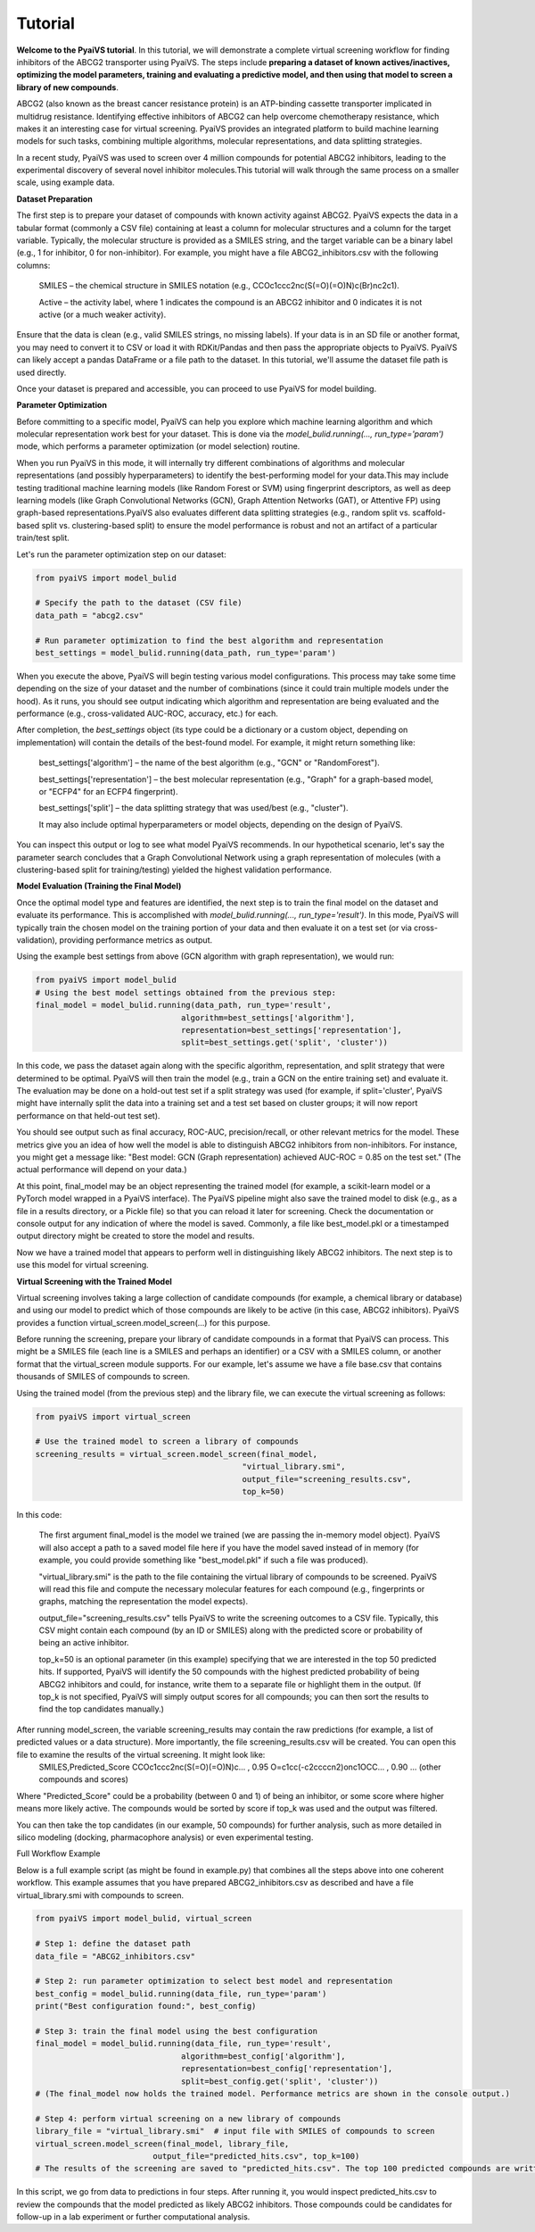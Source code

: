 Tutorial
========

**Welcome to the PyaiVS tutorial**. In this tutorial, we will demonstrate a complete virtual screening workflow for finding inhibitors of the ABCG2 transporter using PyaiVS. The steps include **preparing a dataset of known actives/inactives, optimizing the model parameters, training and evaluating a predictive model, and then using that model to screen a library of new compounds**.

ABCG2 (also known as the breast cancer resistance protein) is an ATP-binding cassette transporter implicated in multidrug resistance. Identifying effective inhibitors of ABCG2 can help overcome chemotherapy resistance, which makes it an interesting case for virtual screening. PyaiVS provides an integrated platform to build machine learning models for such tasks, combining multiple algorithms, molecular representations, and data splitting strategies.

In a recent study, PyaiVS was used to screen over 4 million compounds for potential ABCG2 inhibitors, leading to the experimental discovery of several novel inhibitor molecules.This tutorial will walk through the same process on a smaller scale, using example data.

**Dataset Preparation**

The first step is to prepare your dataset of compounds with known activity against ABCG2. PyaiVS expects the data in a tabular format (commonly a CSV file) containing at least a column for molecular structures and a column for the target variable. Typically, the molecular structure is provided as a SMILES string, and the target variable can be a binary label (e.g., 1 for inhibitor, 0 for non-inhibitor).
For example, you might have a file ABCG2_inhibitors.csv with the following columns:

    SMILES – the chemical structure in SMILES notation (e.g., CCOc1ccc2nc(S(=O)(=O)N)c(Br)nc2c1).

    Active – the activity label, where 1 indicates the compound is an ABCG2 inhibitor and 0 indicates it is not active (or a much weaker activity).

Ensure that the data is clean (e.g., valid SMILES strings, no missing labels). If your data is in an SD file or another format, you may need to convert it to CSV or load it with RDKit/Pandas and then pass the appropriate objects to PyaiVS. PyaiVS can likely accept a pandas DataFrame or a file path to the dataset. In this tutorial, we'll assume the dataset file path is used directly.

Once your dataset is prepared and accessible, you can proceed to use PyaiVS for model building.

**Parameter Optimization**

Before committing to a specific model, PyaiVS can help you explore which machine learning algorithm and which molecular representation work best for your dataset. This is done via the *model_bulid.running(..., run_type='param')* mode, which performs a parameter optimization (or model selection) routine.

When you run PyaiVS in this mode, it will internally try different combinations of algorithms and molecular representations (and possibly hyperparameters) to identify the best-performing model for your data.This may include testing traditional machine learning models (like Random Forest or SVM) using fingerprint descriptors, as well as deep learning models (like Graph Convolutional Networks (GCN), Graph Attention Networks (GAT), or Attentive FP) using graph-based representations.PyaiVS also evaluates different data splitting strategies (e.g., random split vs. scaffold-based split vs. clustering-based split) to ensure the model performance is robust and not an artifact of a particular train/test split.

Let's run the parameter optimization step on our dataset:

.. code-block:: python

   from pyaiVS import model_bulid

   # Specify the path to the dataset (CSV file)
   data_path = "abcg2.csv"

   # Run parameter optimization to find the best algorithm and representation
   best_settings = model_bulid.running(data_path, run_type='param')

   
When you execute the above, PyaiVS will begin testing various model configurations. This process may take some time depending on the size of your dataset and the number of combinations (since it could train multiple models under the hood). As it runs, you should see output indicating which algorithm and representation are being evaluated and the performance (e.g., cross-validated AUC-ROC, accuracy, etc.) for each.

After completion, the *best_settings* object (its type could be a dictionary or a custom object, depending on implementation) will contain the details of the best-found model. For example, it might return something like:

   best_settings['algorithm'] – the name of the best algorithm (e.g., "GCN" or "RandomForest").

   best_settings['representation'] – the best molecular representation (e.g., "Graph" for a graph-based model, or "ECFP4" for an ECFP4 fingerprint).

   best_settings['split'] – the data splitting strategy that was used/best (e.g., "cluster").

   It may also include optimal hyperparameters or model objects, depending on the design of PyaiVS.

You can inspect this output or log to see what model PyaiVS recommends. In our hypothetical scenario, let's say the parameter search concludes that a Graph Convolutional Network using a graph representation of molecules (with a clustering-based split for training/testing) yielded the highest validation performance.

**Model Evaluation (Training the Final Model)**

Once the optimal model type and features are identified, the next step is to train the final model on the dataset and evaluate its performance. This is accomplished with *model_bulid.running(..., run_type='result')*. In this mode, PyaiVS will typically train the chosen model on the training portion of your data and then evaluate it on a test set (or via cross-validation), providing performance metrics as output.

Using the example best settings from above (GCN algorithm with graph representation), we would run:

.. code-block:: python

   from pyaiVS import model_bulid
   # Using the best model settings obtained from the previous step:
   final_model = model_bulid.running(data_path, run_type='result',
                                  algorithm=best_settings['algorithm'],
                                  representation=best_settings['representation'],
                                  split=best_settings.get('split', 'cluster'))


In this code, we pass the dataset again along with the specific algorithm, representation, and split strategy that were determined to be optimal. PyaiVS will then train the model (e.g., train a GCN on the entire training set) and evaluate it. The evaluation may be done on a hold-out test set if a split strategy was used (for example, if split='cluster', PyaiVS might have internally split the data into a training set and a test set based on cluster groups; it will now report performance on that held-out test set).

You should see output such as final accuracy, ROC-AUC, precision/recall, or other relevant metrics for the model. These metrics give you an idea of how well the model is able to distinguish ABCG2 inhibitors from non-inhibitors. For instance, you might get a message like: "Best model: GCN (Graph representation) achieved AUC-ROC = 0.85 on the test set." (The actual performance will depend on your data.)

At this point, final_model may be an object representing the trained model (for example, a scikit-learn model or a PyTorch model wrapped in a PyaiVS interface). The PyaiVS pipeline might also save the trained model to disk (e.g., as a file in a results directory, or a Pickle file) so that you can reload it later for screening. Check the documentation or console output for any indication of where the model is saved. Commonly, a file like best_model.pkl or a timestamped output directory might be created to store the model and results.

Now we have a trained model that appears to perform well in distinguishing likely ABCG2 inhibitors. The next step is to use this model for virtual screening.

**Virtual Screening with the Trained Model**

Virtual screening involves taking a large collection of candidate compounds (for example, a chemical library or database) and using our model to predict which of those compounds are likely to be active (in this case, ABCG2 inhibitors). PyaiVS provides a function virtual_screen.model_screen(...) for this purpose.

Before running the screening, prepare your library of candidate compounds in a format that PyaiVS can process. This might be a SMILES file (each line is a SMILES and perhaps an identifier) or a CSV with a SMILES column, or another format that the virtual_screen module supports. For our example, let's assume we have a file base.csv that contains thousands of SMILES of compounds to screen.

Using the trained model (from the previous step) and the library file, we can execute the virtual screening as follows:

.. code-block:: python

   from pyaiVS import virtual_screen

   # Use the trained model to screen a library of compounds
   screening_results = virtual_screen.model_screen(final_model, 
                                               "virtual_library.smi", 
                                               output_file="screening_results.csv", 
                                               top_k=50)

In this code:

    The first argument final_model is the model we trained (we are passing the in-memory model object). PyaiVS will also accept a path to a saved model file here if you have the model saved instead of in memory (for example, you could provide something like "best_model.pkl" if such a file was produced).

    "virtual_library.smi" is the path to the file containing the virtual library of compounds to be screened. PyaiVS will read this file and compute the necessary molecular features for each compound (e.g., fingerprints or graphs, matching the representation the model expects).

    output_file="screening_results.csv" tells PyaiVS to write the screening outcomes to a CSV file. Typically, this CSV might contain each compound (by an ID or SMILES) along with the predicted score or probability of being an active inhibitor.

    top_k=50 is an optional parameter (in this example) specifying that we are interested in the top 50 predicted hits. If supported, PyaiVS will identify the 50 compounds with the highest predicted probability of being ABCG2 inhibitors and could, for instance, write them to a separate file or highlight them in the output. (If top_k is not specified, PyaiVS will simply output scores for all compounds; you can then sort the results to find the top candidates manually.)

After running model_screen, the variable screening_results may contain the raw predictions (for example, a list of predicted values or a data structure). More importantly, the file screening_results.csv will be created. You can open this file to examine the results of the virtual screening. It might look like:
   SMILES,Predicted_Score
   CCOc1ccc2nc(S(=O)(=O)N)c... , 0.95
   O=c1cc(-c2ccccn2)onc1OCC... , 0.90
   ... (other compounds and scores)

Where "Predicted_Score" could be a probability (between 0 and 1) of being an inhibitor, or some score where higher means more likely active. The compounds would be sorted by score if top_k was used and the output was filtered.

You can then take the top candidates (in our example, 50 compounds) for further analysis, such as more detailed in silico modeling (docking, pharmacophore analysis) or even experimental testing.

Full Workflow Example

Below is a full example script (as might be found in example.py) that combines all the steps above into one coherent workflow. This example assumes that you have prepared ABCG2_inhibitors.csv as described and have a file virtual_library.smi with compounds to screen.

.. code-block:: python

   from pyaiVS import model_bulid, virtual_screen

   # Step 1: define the dataset path
   data_file = "ABCG2_inhibitors.csv"

   # Step 2: run parameter optimization to select best model and representation
   best_config = model_bulid.running(data_file, run_type='param')
   print("Best configuration found:", best_config)

   # Step 3: train the final model using the best configuration
   final_model = model_bulid.running(data_file, run_type='result',
                                  algorithm=best_config['algorithm'],
                                  representation=best_config['representation'],
                                  split=best_config.get('split', 'cluster'))
   # (The final_model now holds the trained model. Performance metrics are shown in the console output.)

   # Step 4: perform virtual screening on a new library of compounds
   library_file = "virtual_library.smi"  # input file with SMILES of compounds to screen
   virtual_screen.model_screen(final_model, library_file, 
                            output_file="predicted_hits.csv", top_k=100)
   # The results of the screening are saved to "predicted_hits.csv". The top 100 predicted compounds are written (along with their scores).

In this script, we go from data to predictions in four steps. After running it, you would inspect predicted_hits.csv to review the compounds that the model predicted as likely ABCG2 inhibitors. Those compounds could be candidates for follow-up in a lab experiment or further computational analysis.
